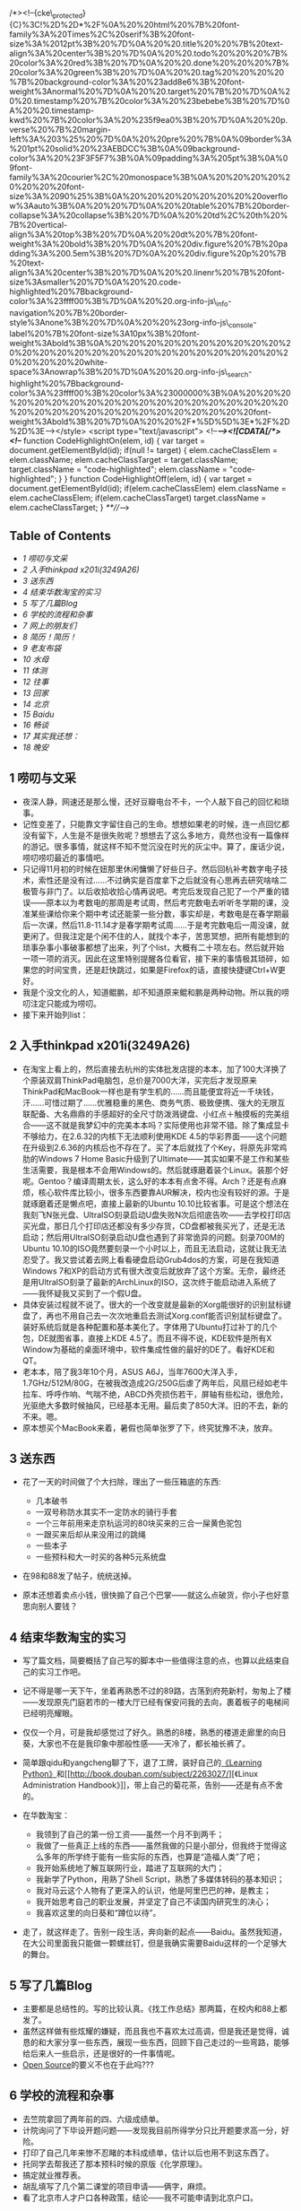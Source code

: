 /*><!--{cke\_protected}{C}%3C!%2D%2D*%2F%0A%20%20html%20%7B%20font-family%3A%20Times%2C%20serif%3B%20font-size%3A%2012pt%3B%20%7D%0A%20%20.title%20%20%7B%20text-align%3A%20center%3B%20%7D%0A%20%20.todo%20%20%20%7B%20color%3A%20red%3B%20%7D%0A%20%20.done%20%20%20%7B%20color%3A%20green%3B%20%7D%0A%20%20.tag%20%20%20%20%7B%20background-color%3A%20%23add8e6%3B%20font-weight%3Anormal%20%7D%0A%20%20.target%20%7B%20%7D%0A%20%20.timestamp%20%7B%20color%3A%20%23bebebe%3B%20%7D%0A%20%20.timestamp-kwd%20%7B%20color%3A%20%235f9ea0%3B%20%7D%0A%20%20p.verse%20%7B%20margin-left%3A%203%25%20%7D%0A%20%20pre%20%7B%0A%09border%3A%201pt%20solid%20%23AEBDCC%3B%0A%09background-color%3A%20%23F3F5F7%3B%0A%09padding%3A%205pt%3B%0A%09font-family%3A%20courier%2C%20monospace%3B%0A%20%20%20%20%20%20%20%20font-size%3A%2090%25%3B%0A%20%20%20%20%20%20%20%20overflow%3Aauto%3B%0A%20%20%7D%0A%20%20table%20%7B%20border-collapse%3A%20collapse%3B%20%7D%0A%20%20td%2C%20th%20%7B%20vertical-align%3A%20top%3B%20%7D%0A%20%20dt%20%7B%20font-weight%3A%20bold%3B%20%7D%0A%20%20div.figure%20%7B%20padding%3A%200.5em%3B%20%7D%0A%20%20div.figure%20p%20%7B%20text-align%3A%20center%3B%20%7D%0A%20%20.linenr%20%7B%20font-size%3Asmaller%20%7D%0A%20%20.code-highlighted%20%7Bbackground-color%3A%23ffff00%3B%7D%0A%20%20.org-info-js\_info-navigation%20%7B%20border-style%3Anone%3B%20%7D%0A%20%20%23org-info-js\_console-label%20%7B%20font-size%3A10px%3B%20font-weight%3Abold%3B%0A%20%20%20%20%20%20%20%20%20%20%20%20%20%20%20%20%20%20%20%20%20%20%20%20%20%20%20%20%20%20%20white-space%3Anowrap%3B%20%7D%0A%20%20.org-info-js\_search-highlight%20%7Bbackground-color%3A%23ffff00%3B%20color%3A%23000000%3B%0A%20%20%20%20%20%20%20%20%20%20%20%20%20%20%20%20%20%20%20%20%20%20%20%20%20%20%20%20%20%20%20%20%20font-weight%3Abold%3B%20%7D%0A%20%20%2F*%5D%5D%3E*%2F%2D%2D%3E--></style>
<script type="text/javascript"> <!--/*--><![CDATA[/*><!--*/ function
CodeHighlightOn(elem, id) { var target = document.getElementById(id);
if(null != target) { elem.cacheClassElem = elem.className;
elem.cacheClassTarget = target.className; target.className =
"code-highlighted"; elem.className = "code-highlighted"; } } function
CodeHighlightOff(elem, id) { var target = document.getElementById(id);
if(elem.cacheClassElem) elem.className = elem.cacheClassElem;
if(elem.cacheClassTarget) target.className = elem.cacheClassTarget; }
/**///-->

<<table-of-contents>>
** Table of Contents
   :PROPERTIES:
   :CUSTOM_ID: table-of-contents
   :END:

<<text-table-of-contents>>

-  [[sec-1][1 唠叨与文采]]
-  [[sec-2][2 入手thinkpad x201i(3249A26)]]
-  [[sec-3][3 送东西]]
-  [[sec-4][4 结束华数淘宝的实习]]
-  [[sec-5][5 写了几篇Blog]]
-  [[sec-6][6 学校的流程和杂事]]
-  [[sec-7][7 网上的朋友们]]
-  [[sec-8][8 简历！简历！]]
-  [[sec-9][9 老友布袋]]
-  [[sec-10][10 水母]]
-  [[sec-11][11 体测]]
-  [[sec-12][12 往事]]
-  [[sec-13][13 回家]]
-  [[sec-14][14 北京]]
-  [[sec-15][15 Baidu]]
-  [[sec-16][16 畅谈]]
-  [[sec-17][17 其实我还想：]]
-  [[sec-18][18 晚安]]

** 1 唠叨与文采
   :PROPERTIES:
   :CUSTOM_ID: sec-1
   :END:

#+BEGIN_HTML
  <div id="outline-container-2" class="outline-2">
#+END_HTML

-  夜深人静，网速还是那么慢，还好豆瓣电台不卡，一个人敲下自己的回忆和琐事。
-  记性变差了，只能靠文字留住自己的生命。想想如果老的时候，连一点回忆都没有留下，人生是不是很失败呢？想想去了这么多地方，竟然也没有一篇像样的游记。很多事情，就这样不知不觉沉没在时光的灰尘中。算了，废话少说，唠叨唠叨最近的事情吧。
-  只记得11月初的时候在妞那里休闲慵懒了好些日子。然后回杭补考数字电子技术，索性还是没有过......不过确实是百度拿下之后就没有心思再去研究啥啥二极管与非门了。以后收拾收拾心情再说吧。考完后发现自己犯了一个严重的错误------原本以为考数电的那周是考试周，然后考完数电去听听冬学期的课，没准某些课给你来个期中考试还能蒙一些分数，事实却是，考数电是在春学期最后一次课，然后11.8-11.14才是春学期考试周......于是考完数电后一周没课，就更闲了。但我注定是个闲不住的人，就找个本子，苦思冥想，把所有能想到的琐事杂事小事破事都想了出来，列了个list，大概有二十项左右。然后就开始一项一项的消灭。因此在这里特别提醒各位看官，接下来的事情极其琐碎，如果您的时间宝贵，还是赶快跳过，如果是Firefox的话，直接快捷键Ctrl+W更好。
-  我是个没文化的人，知道鲲鹏，却不知道原来鲲和鹏是两种动物。所以我的唠叨注定只能成为唠叨。
-  接下来开始列list：

#+BEGIN_HTML
  </div>
#+END_HTML

#+BEGIN_HTML
  <div id="outline-container-2" class="outline-2">
#+END_HTML

** 2 入手thinkpad x201i(3249A26)
   :PROPERTIES:
   :CUSTOM_ID: sec-2
   :END:

#+BEGIN_HTML
  <div id="text-2" class="outline-text-2">
#+END_HTML

-  在淘宝上看上的，然后直接去杭州的实体批发店提的本本，加了100大洋换了个原装双肩ThinkPad电脑包，总价是7000大洋，买完后才发现原来ThinkPad和MacBook一样也是有学生机的......而且能便宜将近一千块钱，汗......可惜过期了......优雅稳重的黑色、商务气质、极致便携、强大的无限互联配备、大名鼎鼎的手感超好的全尺寸防泼溅键盘、小红点＋触摸板的完美组合------这不就是我梦幻中的完美本本吗？实际使用也非常不错。除了集成显卡不够给力，在2.6.32的内核下无法顺利使用KDE
   4.5的华彩界面------这个问题在升级到2.6.36的内核后也不存在了。买了本后就找了个Key，将原先非常鸡肋的Windows
   7 Home
   Basic升级到了Ultimate------其实如果不是工作和某些生活需要，我是根本不会用Windows的。然后就琢磨着装个Linux。装那个好呢。Gentoo？编译周期太长，这么好的本本有点舍不得。Arch？还是有点麻烦，核心软件库比较小，很多东西要靠AUR解决，校内也没有较好的源。于是就琢磨着还是懒点吧，直接上最新的Ubuntu
   10.10比较省事。可是这个想法在我刻飞N张光盘、UltraISO刻录启动U盘失败N次后彻底告吹------去学校打印店买光盘，那日几个打印店还都没有多少存货，CD盘都被我买光了，还是无法启动；然后用UltraISO刻录启动U盘也遇到了非常诡异的问题。刻录700M的Ubuntu
   10.10的ISO竟然要刻录一个小时以上，而且无法启动，这就让我无法忍受了。我又尝试着去网上看看硬盘启动Grub4dos的方案，可是在我知道Windows
   7和XP的启动方式有很大改变后就放弃了这个方案。无奈，最终还是用UltraISO刻录了最新的ArchLinux的ISO，这次终于能启动进入系统了------我怀疑我又买到了一个假U盘。
-  具体安装过程就不说了。很大的一个改变就是最新的Xorg能很好的识别鼠标键盘了，再也不用自己去一次次地重启去测试Xorg.conf能否识别鼠标键盘了。装好系统后就是各种配置和基本美化了。字体用了Ubuntu打过补丁的几个包，DE就图省事，直接上KDE
   4.5了。而且不得不说，KDE软件是所有X
   Window为基础的桌面环境中，软件集成性做的最好的DE了。看好KDE和QT。
-  老本本，陪了我3年10个月，ASUS
   A6J，当年7600大洋入手，1.7GHz/512M/80G，在被我改造成2G/250G后虐了两年后，风扇已经如老牛拉车、呼呼作响、气喘不绝，ABCD外壳损伤若干，屏轴有些松动，很危险，光驱绝大多数时候抽风，已经基本无用。最后卖了850大洋。旧的不去，新的不来。嗯。
-  原本想买个MacBook来着，暑假也简单张罗了下，终究犹豫不决，放弃。

#+BEGIN_HTML
  </div>
#+END_HTML

#+BEGIN_HTML
  </div>
#+END_HTML

#+BEGIN_HTML
  <div id="outline-container-3" class="outline-2">
#+END_HTML

** 3 送东西
   :PROPERTIES:
   :CUSTOM_ID: sec-3
   :END:

#+BEGIN_HTML
  <div id="text-3" class="outline-text-2">
#+END_HTML

-  花了一天的时间做了个大扫除，理出了一些压箱底的东西:

   -  几本破书
   -  一双号称防水其实不一定防水的骑行手套
   -  一个三年前用来走京杭运河的80块买来的三合一屎黄色驼包
   -  一跟买来后却从来没用过的跳绳
   -  一些本子
   -  一些预科和大一时买的各种5元系统盘

-  在98和88发了帖子，统统送掉。
-  原本还想着卖点小钱，很快搧了自己个巴掌------就这么点破货，你小子也好意思向别人要钱？

#+BEGIN_HTML
  </div>
#+END_HTML

#+BEGIN_HTML
  </div>
#+END_HTML

#+BEGIN_HTML
  <div id="outline-container-4" class="outline-2">
#+END_HTML

** 4 结束华数淘宝的实习
   :PROPERTIES:
   :CUSTOM_ID: sec-4
   :END:

#+BEGIN_HTML
  <div id="text-4" class="outline-text-2">
#+END_HTML

-  写了篇文档，简要概括了自己写的脚本中一些值得注意的点，也算以此结束自己的实习工作吧。
-  记不得是哪一天下午，坐着再熟悉不过的89路，古荡到府苑新村，匆匆上了楼------发现原先门庭若市的一楼大厅已经有保安问我的去向，裹着板子的电梯间已经明亮耀眼。
-  仅仅一个月，可是我却感觉过了好久。熟悉的8楼，熟悉的楼道走廊里的向日葵，大家也不在是我印象中那般性感------天冷了，都长袖长裤了。
-  简单跟qidu和yangcheng聊了下，退了工牌，装好自己的[[http://book.douban.com/subject/3243372/][《Learning
   Python》]]和[[http://book.douban.com/subject/2263027/][《Linux
   Administration
   Handbook》]]，带上自己的菊花茶，告别------还是有点不舍的。
-  在华数淘宝：

   -  我领到了自己的第一份工资------虽然一个月不到两千；
   -  我做了一些真正上线的东西------虽然我做的只是小部分，但我终于觉得这么多年的所学终于能有一些实际的东西，也算是“造福人类”了吧；
   -  我开始系统地了解互联网行业，踏进了互联网的大门；
   -  我新学了Python，用熟了Shell Script，熟悉了多媒体转码的基本知识；
   -  我对马云这个人物有了更深入的认识，他是阿里巴巴的神，是教主；
   -  我开始思考自己的职业发展，并坚定了自己不读国内研究生的决心；
   -  我喜欢这里的向日葵和“蹲位以待”。

-  走了，就这样走了。告别一段生活，奔向新的起点------Baidu。虽然我知道，在大公司里面我只能做一颗螺丝钉，但是我确实需要Baidu这样的一个足够大的舞台。

#+BEGIN_HTML
  </div>
#+END_HTML

#+BEGIN_HTML
  </div>
#+END_HTML

#+BEGIN_HTML
  <div id="outline-container-5" class="outline-2">
#+END_HTML

** 5 写了几篇Blog
   :PROPERTIES:
   :CUSTOM_ID: sec-5
   :END:

#+BEGIN_HTML
  <div id="text-5" class="outline-text-2">
#+END_HTML

-  主要都是总结性的。写的比较认真。《找工作总结》那两篇，在校内和88上都发了。
-  虽然这样做有些炫耀的嫌疑，而且我也不喜欢太过高调，但是我还是觉得，诚恳的和大家分享一些东西，展现一些东西，回顾下自己走过的一些弯路，能够给后来人一些启示，还是很好的一件事情呢。
-  [[http://en.wikipedia.org/wiki/Open_source][Open
   Source]]的要义不也在于此吗???

#+BEGIN_HTML
  </div>
#+END_HTML

#+BEGIN_HTML
  </div>
#+END_HTML

#+BEGIN_HTML
  <div id="outline-container-6" class="outline-2">
#+END_HTML

** 6 学校的流程和杂事
   :PROPERTIES:
   :CUSTOM_ID: sec-6
   :END:

#+BEGIN_HTML
  <div id="text-6" class="outline-text-2">
#+END_HTML

-  去竺院拿回了两年前的四、六级成绩单。
-  计院询问了下毕设开题问题------发现我目前所得学分只比开题要求高一分，好险。
-  打印了自己几年来惨不忍睹的本科成绩单，估计以后也用不到这东西了。
-  托同学去帮我还了那本预科时候的原版《化学原理》。
-  搞定就业推荐表。
-  胡乱填写了几个第二课堂的项目申请------俩字，麻烦。
-  看了北京市人才户口各种政策，结论------我不可能申请到北京户口。

#+BEGIN_HTML
  </div>
#+END_HTML

#+BEGIN_HTML
  </div>
#+END_HTML

#+BEGIN_HTML
  <div id="outline-container-7" class="outline-2">
#+END_HTML

** 7 网上的朋友们
   :PROPERTIES:
   :CUSTOM_ID: sec-7
   :END:

#+BEGIN_HTML
  <div id="text-7" class="outline-text-2">
#+END_HTML

-  协助chxb配置vpn，虽然我实际上并没有帮什么忙，只是告诉他------“别Fedora了，还是Ubuntu吧”。
-  协助wxzh解决了ffmpeg关于crop和padding的一些小问题。

#+BEGIN_HTML
  </div>
#+END_HTML

#+BEGIN_HTML
  </div>
#+END_HTML

#+BEGIN_HTML
  <div id="outline-container-8" class="outline-2">
#+END_HTML

** 8 简历！简历！
   :PROPERTIES:
   :CUSTOM_ID: sec-8
   :END:

#+BEGIN_HTML
  <div id="text-8" class="outline-text-2">
#+END_HTML

-  人怕出名猪怕壮，两个月来大概有6位同学找我帮忙写简历------当然是用万能的[tex]\LaTeX[/tex]了。
-  具体名单我就不透露了哈，老友们你们要替我保密啊。否则我就成了古代的书生------天天帮人写信了......

#+BEGIN_HTML
  </div>
#+END_HTML

#+BEGIN_HTML
  </div>
#+END_HTML

#+BEGIN_HTML
  <div id="outline-container-9" class="outline-2">
#+END_HTML

** 9 老友布袋
   :PROPERTIES:
   :CUSTOM_ID: sec-9
   :END:

#+BEGIN_HTML
  <div id="text-9" class="outline-text-2">
#+END_HTML

-  上次去还是9月数模赛前，之后一直忙忙碌碌。
-  11-19号晚饭后，骑车到xx，买了点水果和一箱牛奶，看看老友布袋。她还是老样子------一如既往地乐观、健谈。惊闻中国美术学院[[http://baike.baidu.com/view/1349652.htm][朱锡林]]老师半年前病逝，倍感惋惜。想想三年前西湖茗仁爱心笔会，不禁感慨万千。
-  原来我们都长大了。该走的还是要走。曾经一起分享阳光、分担风雨的队友，现在也各奔东西，正如[[http://music.douban.com/subject/2357916/][《那些花儿》]]------“他们在哪里啊？他们都还好吗？我们就这样，各自走天涯。”原来人与人之间全在一个“缘”字，真正的友谊，“贵在心诚，幸在投缘”。在这个信息爆炸，SNS盛行的时代，我们再也找不到一丝等待的感觉。
-  殊不知，真正的好朋友，所谓Soul
   Partner，不需要经常保持联系，反过来也一样。

#+BEGIN_HTML
  </div>
#+END_HTML

#+BEGIN_HTML
  </div>
#+END_HTML

#+BEGIN_HTML
  <div id="outline-container-10" class="outline-2">
#+END_HTML

** 10 水母
   :PROPERTIES:
   :CUSTOM_ID: sec-10
   :END:

#+BEGIN_HTML
  <div id="text-10" class="outline-text-2">
#+END_HTML

-  水母是我的同学。此人手长及膝、面白如雪、绝顶聪明，但生活上也是少有的邋遢。
-  好久没有见他，不知近况如何。于是17号预约、18号晚上加上lt，三人行，聚餐甚欢，电影院fb消费若干，看了[[http://movie.douban.com/subject/3041294/][《生化危机4》]]。水母要去西藏了，开始我们有些不太相信，不过后来想想这对他或许是个更好的选择，虽然这意味着他要延毕，虽然我们一直担心他无法顺利毕业。
-  绝顶聪明的人，困在这个酱缸般的教育体系中，逃离未尝不是一种好的选择。祝福水母。

#+BEGIN_HTML
  </div>
#+END_HTML

#+BEGIN_HTML
  </div>
#+END_HTML

#+BEGIN_HTML
  <div id="outline-container-11" class="outline-2">
#+END_HTML

** 11 体测
   :PROPERTIES:
   :CUSTOM_ID: sec-11
   :END:

#+BEGIN_HTML
  <div id="text-11" class="outline-text-2">
#+END_HTML

-  握力62kg，比之去年上涨4kg。
-  1000m竟然4分13秒了，比之大一3分30秒，情何以堪啊......

#+BEGIN_HTML
  </div>
#+END_HTML

#+BEGIN_HTML
  </div>
#+END_HTML

#+BEGIN_HTML
  <div id="outline-container-12" class="outline-2">
#+END_HTML

** 12 往事
   :PROPERTIES:
   :CUSTOM_ID: sec-12
   :END:

#+BEGIN_HTML
  <div id="text-12" class="outline-text-2">
#+END_HTML

-  [[http://www.dianping.com/shop/2976841][往事]]是大学四年中第三个让我心向往之的地方。可惜我已大四，行将就木之人，很多事情已属有心无力。
-  某日老包bzhn来泉，天气非常好，我们去爬老和山。不过很惭愧的是，玉泉虽然谐称老和山职业技术学校，我却只爬过一次老和山------还是07年预科时浙大7000人大毅行的那次。总共也就700阶台阶，到顶我却有些喘了。又走走看到了一块大石头，我们就很惬意地坐在石头上，侃天调地，清风徐徐。晴朗的天，山下的西湖却若隐若现，是我们不禁联想到“空气污染”这个很不和谐的字眼。
-  次日老包去跑全程马拉松了......话说我还真是佩服老包的体力呢。
-  11.11光棍节，往事四周年店庆，我便借着老包往事员工的便利，泡了一杯茶，一个下午一个晚上，美好的时光。
-  特别喜欢角落的钢琴，还有钢琴上的小电视“*时光是记忆的橡皮擦*”。二饼和大脸那次难得的四手同弹，甘之如饴，看的我如痴如醉。

#+BEGIN_HTML
  </div>
#+END_HTML

#+BEGIN_HTML
  </div>
#+END_HTML

#+BEGIN_HTML
  <div id="outline-container-13" class="outline-2">
#+END_HTML

** 13 回家
   :PROPERTIES:
   :CUSTOM_ID: sec-13
   :END:

#+BEGIN_HTML
  <div id="text-13" class="outline-text-2">
#+END_HTML

-  11.19夜的硬座，熟悉的T32，20日晚8:00到承德，10:00到家，萝卜大陷饺子，我的最爱。
-  20日跟爸溜车去了，一溜溜到外婆家。初中至今，算起来十年，我大概就去过三次外婆家。这个地方一点都没有变------不知道我是该感到欣慰呢，还是感伤。唯一变化的，就是气氛不一样了。这个小山沟里的村庄，人似乎越来越少。我在这逐年减少的人气中闻到了中国城市化的历史进程。还记得初中地理课本上谈到中国人口组成，农村人口大概占7、8成，现在却只有5成多点了。

   -  或许现在的人们还是不够理智。我认为，*逃离北上广*，当这五个字成为一种时尚一种普通的选择时，中国的城市化就迈上了一个崭新的台阶。
   -  去时的路上蓝天白云，杨柳垂河，我忽然发现，这不就是我寻找多年的风景吗？原来，*有种风景叫做陌生，有种记忆叫做熟悉*。

-  21日去办护照，再次领略了政府部门的“高效率”：

   -  你不能安装个便民打印机吗？非得人家来了才告诉人家要自己回去打印几份几份......
   -  迟到早退。11:30就告诉我们说领导不在了，告诉我们要下午2:00以后再来......
   -  下午2:00终于找到“领导”，签字盖章，然后回到一楼大厅，有走了后门进到柜台里面，在一个很山寨的电脑摄像头面前拍了个大头帖，核对下，交了钱，总算是妥了。

-  和弟弟谈了谈。其实是老爸、我和弟弟的三人会议。重点内容就是讨论教育问题。这小子处于青春叛逆期，小痞子样，游戏小说打架样样都有染指，和我相比倒像是另外一个极端了。或许我是他心中一个不可逾越的神吧。至少在学习上是这样。不过我真的不希望因为我的存在给他带来太大的压力。每个人都有自己的人生道路，读书上学只是千百条道路中的一条大众道路而已。只是，这些道理，他现在还想不明白。

#+BEGIN_HTML
  </div>
#+END_HTML

#+BEGIN_HTML
  </div>
#+END_HTML

#+BEGIN_HTML
  <div id="outline-container-14" class="outline-2">
#+END_HTML

** 14 北京
   :PROPERTIES:
   :CUSTOM_ID: sec-14
   :END:

#+BEGIN_HTML
  <div id="text-14" class="outline-text-2">
#+END_HTML

-  23日大巴睡到北京，拖着断裂的拉杆箱在王府井大街和楼里面徘徊了好几圈，很尴尬很窘迫，办了张招行的卡。
-  晚上宿zhzf宿舍，暖气很赞，各种短袖短裤，比杭州舒服多了，就是早起口干舌燥，大概在南方呆久了不适应了。
-  周末去了趟北大，和尚ljq和zhhh作陪，席间八卦学术三七开，基本听不太懂。饭后无聊地铁直达人大站，找了家还不错的眼镜店，特地选了一副板材镜框，和妞的配成一对。340大洋，抵得上高中和大学所有眼镜的总值了。
-  驴肉火烧、蛋饼、煎饼，*熟悉的味道，封存的记忆，飘散在北方的风中*。
-  北方的风吹啊吹，北京的土飞啊飞。我下定决心坚决不再北京定居。
-  要么找个靠海的小城，独门独院，春暖花开；要么找个高原小镇，雪山脚下，开家小店，看各色人等，品旅途百味。
-  zhzf宿舍蹭了两周，我搬到了领秀新硅谷，估价4w/平方米的小区。同住的是广州中山大学的硕士。

#+BEGIN_HTML
  </div>
#+END_HTML

#+BEGIN_HTML
  </div>
#+END_HTML

#+BEGIN_HTML
  <div id="outline-container-15" class="outline-2">
#+END_HTML

** 15 Baidu
   :PROPERTIES:
   :CUSTOM_ID: sec-15
   :END:

#+BEGIN_HTML
  <div id="text-15" class="outline-text-2">
#+END_HTML

-  每天9:30-10:30起床，10:30之前到公司；8:00左右回家。看来自由上班时间也没有占多大便宜嘛，只是时间表向后延期了两个小时而已\^\_^{。}
-  搭建了一个Hadoop集群、写了人生第一个MapReduce程序、完成了一个监控脚本。
-  越来越喜欢Python了，“人生苦短、我用Python”。
-  看完《可爱的Python》，书如其名。
-  没想到我也开始看Paper了，著名的Google
   [[http://labs.google.com/papers/gfs.html][GFS]]和[[http://labs.google.com/papers/mapreduce.html][MapReduce]]论文。
-  听了两次组会，基本听不懂。
-  YM到了很多浙大学长，一些传说中的人物。GCJ冠军徐串、cc98
   Linux老版主lnzju。能与这样的人物一起工作，很兴奋。
-  开始以职场标准要求自己的日常行为，学习各种职业道德、行为规范、邮件礼仪、保密条例。
-  听了一个摄影讲座，拿了两本杂志。
-  喜欢清晨迎着朝阳的脚步、清爽的身姿，喜欢星空下一个人十几分钟裹着衣服迎着寒风小步慢跑的思考，喜欢一个人坐在电脑前静待Skype那头的千里传音。
-  喜欢每天下去三点的水果，虽然我原以为是24小时不间断供应的。
-  每天一杯绿茶，*清淡无味，自在心中*。

#+BEGIN_HTML
  </div>
#+END_HTML

#+BEGIN_HTML
  </div>
#+END_HTML

#+BEGIN_HTML
  <div id="outline-container-16" class="outline-2">
#+END_HTML

** 16 畅谈
   :PROPERTIES:
   :CUSTOM_ID: sec-16
   :END:

#+BEGIN_HTML
  <div id="text-16" class="outline-text-2">
#+END_HTML

-  认识了一个叫彪猫的学弟。
-  关于“术”和“道”

   -  “书上教的那些什么什么语言，什么什么算法，无非都是“术”，术是很容易学的，但是要解决一个问题，要做好一件事，需要“道”，道这种东西，更多存在于山水之间，存在于实践之中”
   -  “‘术'是‘有法'的东西，‘道'是‘无法'的东西”
   -  “道可道，非常道”
   -  “‘术'可以通过培训考试获得，但是‘道'一定是个人的全方位素质，经过长期的思考、磨砺、酝酿才能领悟。所谓悟道，就是如此。“

-  关于创业的冲动

   -  “冲动这种东西，随缘的”
   -  “对，我觉得每个创业者在创业之初都会有一种‘骨子里的冲动'，就是‘这件事如果现在不做以后老了想起来肯定会后悔'，这样的冲动。”
   -  “太精辟了”
   -  “有了这样“原始的，赤裸裸红灿灿”的冲动，真的干起来也就不会觉得累了。绝大多数人一生都不会有这样的冲动。”

-  青春，人生

   -  “我记得，曾经有一位有缘人，曾提点过我‘每个人奋斗一生，都只是为了证实他20岁时候的一个想法，为了这个想法，他会用尽他一生的力气'”
   -  “很浪漫的一生！每个人都要有自己的精彩。因为我们到过这个世界。”
   -  “北冥有鱼，其名为鲲，鲲之大，不知其几千里也，化而为鸟，起名为鹏，鹏之大，不知其几千里也！惟愿逍遥游”

-  理想，欲望，成功

   -  “多数人被所谓‘成功'，‘房车'，‘学位'编制的网罩住了。其实很多时候我们去考研，去靠GRE，去应聘，去进名企，这些都不一定是我们的理想，都不是我们真正想要的。这些充其量只能叫做欲望，而不是理想。”
   -  “我们追求的是一种境界，一种无所持，看山是山，看水是水的境界”

-  茶、壶

   -  “学长喝茶吗？”
   -  “喝。但是不懂茶。”
   -  “学长懂车吗？”
   -  “懂点，但是不精通。因为我不是修车匠。”
   -  “懂喝茶又如何，不懂又如何，喝茶，和出行，一样，都是一种心境，即使白水一杯，亦可品出人生百态”
   -  “茶、车是一样的，但是人是不一样的。”
   -  “我喝了两年的壶，不放茶业，亦有茶香。我觉得外界之物，诸如车，茶之类，只是抒发心境所需，如果心境到了，无车，无茶又如何？！”
   -  “都是工具。不必在意。如笑傲江湖，独孤求败，无招胜有招。”

-  结论：“与君畅谈，如醉饮至酣，甚幸甚幸”。

#+BEGIN_HTML
  </div>
#+END_HTML

#+BEGIN_HTML
  </div>
#+END_HTML

#+BEGIN_HTML
  <div id="outline-container-17" class="outline-2">
#+END_HTML

** 17 其实我还想：
   :PROPERTIES:
   :CUSTOM_ID: sec-17
   :END:

#+BEGIN_HTML
  <div id="text-17" class="outline-text-2">
#+END_HTML

-  在一个温柔的夜读[[http://book.douban.com/subject/3673672/][《温柔的夜》]]

#+BEGIN_HTML
  </div>
#+END_HTML

#+BEGIN_HTML
  </div>
#+END_HTML

#+BEGIN_HTML
  <div id="outline-container-18" class="outline-2">
#+END_HTML

** 18 晚安
   :PROPERTIES:
   :CUSTOM_ID: sec-18
   :END:

#+BEGIN_HTML
  <div id="text-18" class="outline-text-2">
#+END_HTML

-  嗯

#+BEGIN_HTML
  </div>
#+END_HTML

#+BEGIN_HTML
  </div>
#+END_HTML
